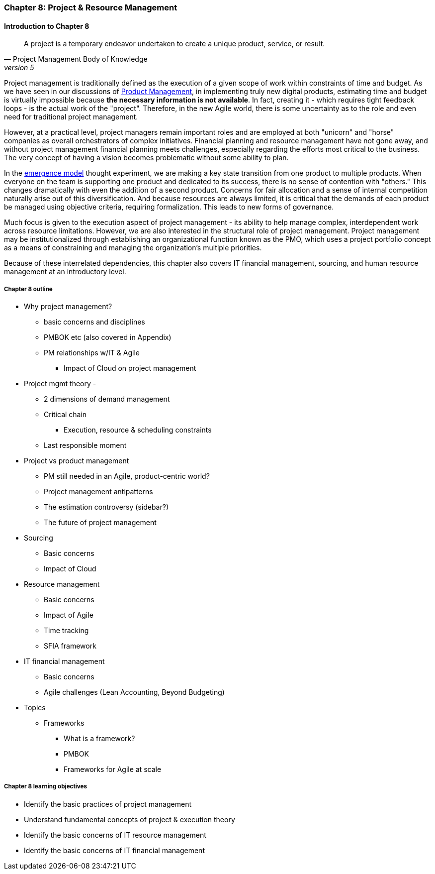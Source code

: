 === Chapter 8: Project & Resource Management

==== Introduction to Chapter 8

[quote, Project Management Body of Knowledge, version 5]
A project is a temporary endeavor undertaken to create a unique product, service, or result.

Project management is traditionally defined as the execution of a given scope of work within constraints of time and budget. As we have seen in our discussions of  xref:2.04.00-product-mgmt[ Product Management], in implementing truly new digital products, estimating time and budget is virtually impossible because *the necessary information is not available*. In fact, creating it - which requires tight feedback loops - is the actual work of the "project". Therefore, in the new Agile world, there is some uncertainty as to the role and even need for traditional project management.

However, at a practical level, project managers remain important roles and are employed at both "unicorn" and "horse" companies as overall orchestrators of complex initiatives. Financial planning and resource management have not gone away, and without project management financial planning meets challenges, especially regarding the efforts most critical to the business. The very concept of having a vision becomes problematic without some ability to plan.

In the xref:0.01-emergence[emergence model] thought experiment, we are making a key state transition from one product to multiple products. When everyone on the team is supporting one product and dedicated to its success, there is no sense of contention with "others." This changes dramatically with even the addition of a second product. Concerns for fair allocation and a sense of internal competition naturally arise out of this diversification. And because resources are always limited, it is critical that the demands of each product be managed using objective criteria, requiring formalization. This leads to new forms of governance.

Much focus is given to the execution aspect of project management - its ability to help manage complex, interdependent work across resource limitations. However, we are also interested in the structural role of project management. Project management may be institutionalized through establishing an organizational function known as the PMO, which uses a project portfolio concept as a means of constraining and managing the organization's multiple priorities.

Because of these interrelated dependencies, this chapter also covers IT financial management, sourcing, and human resource management at an introductory level.

===== Chapter 8 outline

* Why project management?
** basic concerns and disciplines
** PMBOK etc (also covered in Appendix)
** PM relationships w/IT & Agile
*** Impact of Cloud on project management

* Project mgmt theory -
** 2 dimensions of demand management
** Critical chain
*** Execution, resource & scheduling constraints
** Last responsible moment

* Project vs product management
** PM still needed in an Agile, product-centric world?
** Project management antipatterns
** The estimation controversy (sidebar?)
** The future of project management

* Sourcing
** Basic concerns
** Impact of Cloud

* Resource management
** Basic concerns
** Impact of Agile
** Time tracking
** SFIA framework

* IT financial management
** Basic concerns
** Agile challenges (Lean Accounting, Beyond Budgeting)

* Topics
** Frameworks
*** What is a framework?
*** PMBOK
*** Frameworks for Agile at scale

===== Chapter 8 learning objectives
* Identify the basic practices of project management
* Understand fundamental concepts of project & execution theory
* Identify the basic concerns of IT resource management
* Identify the basic concerns of IT financial management
